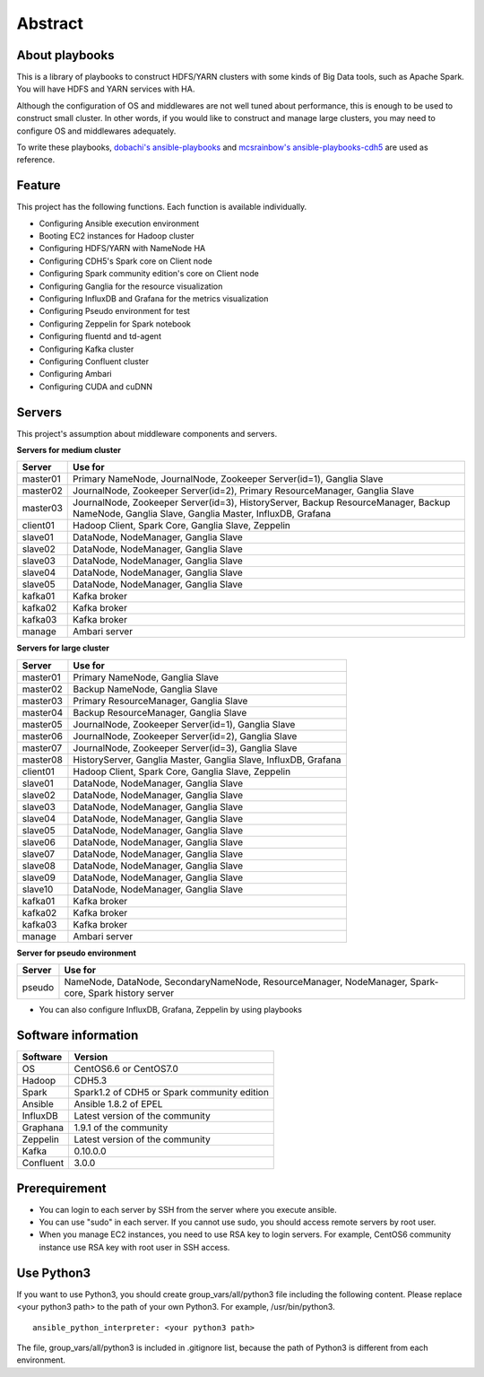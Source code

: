 Abstract
============

About playbooks
---------------

This is a library of playbooks to construct HDFS/YARN clusters with some kinds of Big Data tools, such as Apache Spark.
You will have HDFS and YARN services with HA.

Although the configuration of OS and middlewares are not well tuned about performance,
this is enough to be used to construct small cluster.
In other words, if you would like to construct and manage large clusters,
you may need to configure OS and middlewares adequately.

To write these playbooks, `dobachi's ansible-playbooks <https://bitbucket.org/dobachi/ansible-playbooks.git>`_
and `mcsrainbow's ansible-playbooks-cdh5 <https://github.com/mcsrainbow/ansible-playbooks-cdh5>`_ are used as reference.

Feature
--------
This project has the following functions.
Each function is available individually.

* Configuring Ansible execution environment
* Booting EC2 instances for Hadoop cluster
* Configuring HDFS/YARN with NameNode HA
* Configuring CDH5's Spark core on Client node
* Configuring Spark community edition's core on Client node
* Configuring Ganglia for the resource visualization
* Configuring InfluxDB and Grafana for the metrics visualization
* Configuring Pseudo environment for test
* Configuring Zeppelin for Spark notebook
* Configuring fluentd and td-agent
* Configuring Kafka cluster
* Configuring Confluent cluster
* Configuring Ambari
* Configuring CUDA and cuDNN

.. _sec-servers:

Servers
--------
This project's assumption about middleware components and servers.

**Servers for medium cluster**

======== ================================================================================
Server   Use for
======== ================================================================================
master01 Primary NameNode, JournalNode, Zookeeper Server(id=1), Ganglia Slave
master02 JournalNode, Zookeeper Server(id=2), Primary ResourceManager,
         Ganglia Slave
master03 JournalNode, Zookeeper Server(id=3), HistoryServer, Backup ResourceManager,
         Backup NameNode, Ganglia Slave, Ganglia Master, InfluxDB, Grafana
client01 Hadoop Client, Spark Core, Ganglia Slave, Zeppelin
slave01  DataNode, NodeManager, Ganglia Slave
slave02  DataNode, NodeManager, Ganglia Slave
slave03  DataNode, NodeManager, Ganglia Slave
slave04  DataNode, NodeManager, Ganglia Slave
slave05  DataNode, NodeManager, Ganglia Slave
kafka01  Kafka broker
kafka02  Kafka broker
kafka03  Kafka broker
manage   Ambari server
======== ================================================================================

**Servers for large cluster**

======== ================================================================================
Server   Use for
======== ================================================================================
master01 Primary NameNode, Ganglia Slave
master02 Backup NameNode, Ganglia Slave
master03 Primary ResourceManager, Ganglia Slave
master04 Backup ResourceManager, Ganglia Slave
master05 JournalNode, Zookeeper Server(id=1), Ganglia Slave
master06 JournalNode, Zookeeper Server(id=2), Ganglia Slave
master07 JournalNode, Zookeeper Server(id=3), Ganglia Slave
master08 HistoryServer, Ganglia Master, Ganglia Slave, InfluxDB, Grafana
client01 Hadoop Client, Spark Core, Ganglia Slave, Zeppelin
slave01  DataNode, NodeManager, Ganglia Slave
slave02  DataNode, NodeManager, Ganglia Slave
slave03  DataNode, NodeManager, Ganglia Slave
slave04  DataNode, NodeManager, Ganglia Slave
slave05  DataNode, NodeManager, Ganglia Slave
slave06  DataNode, NodeManager, Ganglia Slave
slave07  DataNode, NodeManager, Ganglia Slave
slave08  DataNode, NodeManager, Ganglia Slave
slave09  DataNode, NodeManager, Ganglia Slave
slave10  DataNode, NodeManager, Ganglia Slave
kafka01  Kafka broker
kafka02  Kafka broker
kafka03  Kafka broker
manage   Ambari server
======== ================================================================================

**Server for pseudo environment**

======== ================================================================================
Server   Use for
======== ================================================================================
pseudo   NameNode, DataNode, SecondaryNameNode, ResourceManager, NodeManager,
         Spark-core, Spark history server
======== ================================================================================

* You can also configure InfluxDB, Grafana, Zeppelin by using playbooks

Software information
--------------------

========= ========================================================
Software  Version
========= ========================================================
OS        CentOS6.6 or CentOS7.0
Hadoop    CDH5.3
Spark     Spark1.2 of CDH5
          or Spark community edition
Ansible   Ansible 1.8.2 of EPEL
InfluxDB  Latest version of the community
Graphana  1.9.1 of the community
Zeppelin  Latest version of the community
Kafka     0.10.0.0
Confluent 3.0.0
========= ========================================================

Prerequirement
----------------
* You can login to each server by SSH from the server where you execute ansible.
* You can use "sudo" in each server.
  If you cannot use sudo, you should access remote servers by root user.
* When you manage EC2 instances, you need to use RSA key to login servers.
  For example, CentOS6 community instance use RSA key with root user in SSH access.

Use Python3
------------------
If you want to use Python3, you should create group_vars/all/python3 file including the following content.
Please replace <your python3 path> to the path of your own Python3.
For example, /usr/bin/python3.

::

 ansible_python_interpreter: <your python3 path>


The file, group_vars/all/python3 is included in .gitignore list, because the path of Python3 is different from each environment.


